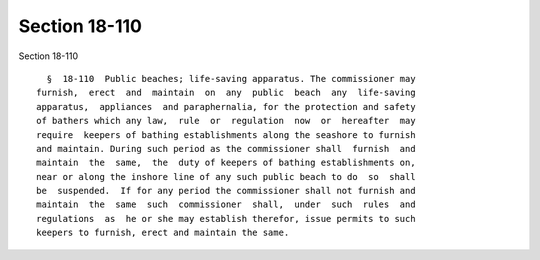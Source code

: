 Section 18-110
==============

Section 18-110 ::    
        
     
        §  18-110  Public beaches; life-saving apparatus. The commissioner may
      furnish,  erect  and  maintain  on  any  public  beach  any  life-saving
      apparatus,  appliances  and paraphernalia, for the protection and safety
      of bathers which any law,  rule  or  regulation  now  or  hereafter  may
      require  keepers of bathing establishments along the seashore to furnish
      and maintain. During such period as the commissioner shall  furnish  and
      maintain  the  same,  the  duty of keepers of bathing establishments on,
      near or along the inshore line of any such public beach to do  so  shall
      be  suspended.  If for any period the commissioner shall not furnish and
      maintain  the  same  such  commissioner  shall,  under  such  rules  and
      regulations  as  he or she may establish therefor, issue permits to such
      keepers to furnish, erect and maintain the same.
    
    
    
    
    
    
    
